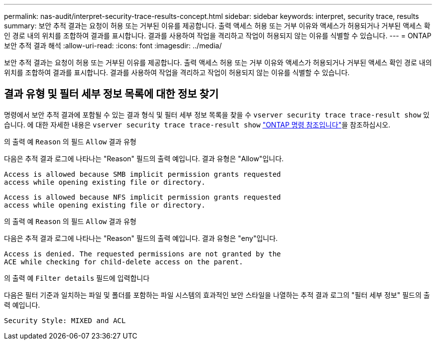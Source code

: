 ---
permalink: nas-audit/interpret-security-trace-results-concept.html 
sidebar: sidebar 
keywords: interpret, security trace, results 
summary: 보안 추적 결과는 요청이 허용 또는 거부된 이유를 제공합니다. 출력 액세스 허용 또는 거부 이유와 액세스가 허용되거나 거부된 액세스 확인 경로 내의 위치를 조합하여 결과를 표시합니다. 결과를 사용하여 작업을 격리하고 작업이 허용되지 않는 이유를 식별할 수 있습니다. 
---
= ONTAP 보안 추적 결과 해석
:allow-uri-read: 
:icons: font
:imagesdir: ../media/


[role="lead"]
보안 추적 결과는 요청이 허용 또는 거부된 이유를 제공합니다. 출력 액세스 허용 또는 거부 이유와 액세스가 허용되거나 거부된 액세스 확인 경로 내의 위치를 조합하여 결과를 표시합니다. 결과를 사용하여 작업을 격리하고 작업이 허용되지 않는 이유를 식별할 수 있습니다.



== 결과 유형 및 필터 세부 정보 목록에 대한 정보 찾기

명령에서 보안 추적 결과에 포함될 수 있는 결과 형식 및 필터 세부 정보 목록을 찾을 수 `vserver security trace trace-result show` 있습니다. 에 대한 자세한 내용은 `vserver security trace trace-result show` link:https://docs.netapp.com/us-en/ontap-cli/vserver-security-trace-trace-result-show.html["ONTAP 명령 참조입니다"^]을 참조하십시오.

.의 출력 예 `Reason` 의 필드 `Allow` 결과 유형
다음은 추적 결과 로그에 나타나는 "Reason" 필드의 출력 예입니다. 결과 유형은 "Allow"입니다.

[listing]
----
Access is allowed because SMB implicit permission grants requested
access while opening existing file or directory.
----
[listing]
----
Access is allowed because NFS implicit permission grants requested
access while opening existing file or directory.
----
.의 출력 예 `Reason` 의 필드 `Allow` 결과 유형
다음은 추적 결과 로그에 나타나는 "Reason" 필드의 출력 예입니다. 결과 유형은 "eny"입니다.

[listing]
----
Access is denied. The requested permissions are not granted by the
ACE while checking for child-delete access on the parent.
----
.의 출력 예 `Filter details` 필드에 입력합니다
다음은 필터 기준과 일치하는 파일 및 폴더를 포함하는 파일 시스템의 효과적인 보안 스타일을 나열하는 추적 결과 로그의 "필터 세부 정보" 필드의 출력 예입니다.

[listing]
----
Security Style: MIXED and ACL
----